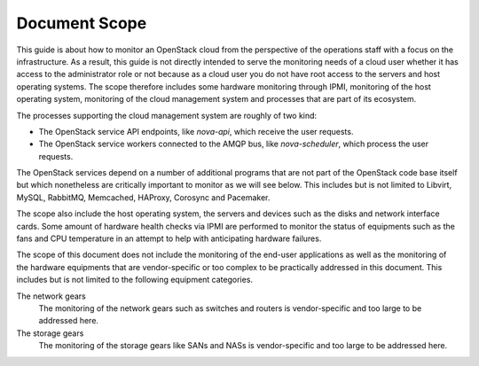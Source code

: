 .. _mg-document-scope:

Document Scope
==============

This guide is about how to monitor an OpenStack cloud from the perspective
of the operations staff with a focus on the infrastructure. As a result,
this guide is not directly intended to serve the monitoring needs of a
cloud user whether it has access to the administrator role or not because
as a cloud user you do not have root access to the servers and host
operating systems. The scope therefore includes some hardware monitoring
through IPMI, monitoring of the host operating system, monitoring of the
cloud management system and processes that are part of its ecosystem.

The processes supporting the cloud management system are roughly of two kind:

* The OpenStack service API endpoints, like *nova-api*, which receive the user
  requests.
* The OpenStack service workers connected to the AMQP bus, like *nova-scheduler*,
  which process the user requests.

The OpenStack services depend on a number of additional programs that are
not part of the OpenStack code base itself but which nonetheless are
critically important to monitor as we will see below. This includes but is
not limited to Libvirt, MySQL, RabbitMQ, Memcached, HAProxy, Corosync and
Pacemaker.

The scope also include the host operating system, the servers and devices such
as the disks and network interface cards. Some amount of hardware health
checks via IPMI are performed to monitor the status of equipments such as the
fans and CPU temperature in an attempt to help with anticipating hardware
failures.

The scope of this document does not include the monitoring of the end-user
applications as well as the monitoring of the hardware equipments that are
vendor-specific or too complex to be practically addressed in this document.
This includes but is not limited to the following equipment categories.

The network gears
  The monitoring of the network gears such as switches and routers is
  vendor-specific and too large to be addressed here.

The storage gears
  The monitoring of the storage gears like SANs and NASs is vendor-specific
  and too large to be addressed here.
